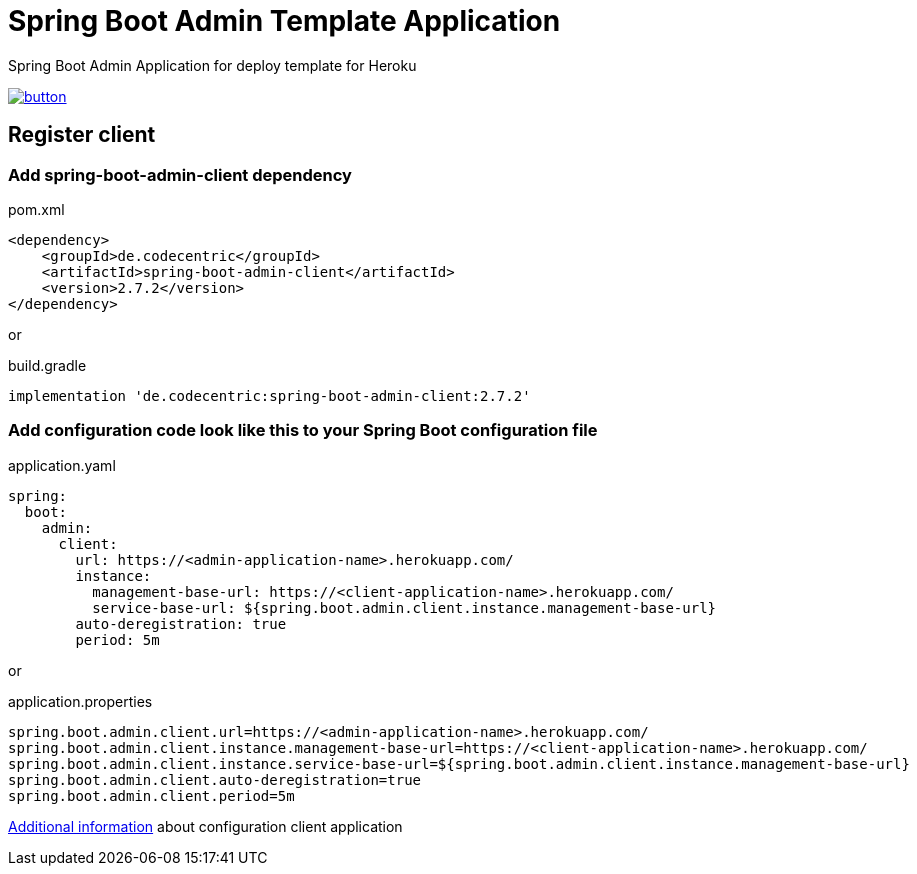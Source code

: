 // Copyright 2019 Dmitry Korotych
//
// Licensed under the Apache License, Version 2.0 (the "License");
// you may not use this file except in compliance with the License.
// You may obtain a copy of the License at
//
//    http://www.apache.org/licenses/LICENSE-2.0
//
// Unless required by applicable law or agreed to in writing, software
// distributed under the License is distributed on an "AS IS" BASIS,
// WITHOUT WARRANTIES OR CONDITIONS OF ANY KIND, either express or implied.
// See the License for the specific language governing permissions and
// limitations under the License.
= Spring Boot Admin Template Application
:encoding: utf-8
:language: bash
:version: 2.7.2

Spring Boot Admin Application for deploy template for Heroku

image:https://www.herokucdn.com/deploy/button.svg[title="Deploy",link="https://heroku.com/deploy/?template=https://github.com/dkorotych/spring-boot-admin-template"]

== Register client
=== Add spring-boot-admin-client dependency

.pom.xml
[source,xml,subs="+verbatim,+attributes"]
----
<dependency>
    <groupId>de.codecentric</groupId>
    <artifactId>spring-boot-admin-client</artifactId>
    <version>{version}</version>
</dependency>
----

or

.build.gradle
[source,groovy,subs="+attributes"]
----
implementation 'de.codecentric:spring-boot-admin-client:{version}'
----


=== Add configuration code look like this to your Spring Boot configuration file
.application.yaml
[source%nowrap,yaml]
----
spring:
  boot:
    admin:
      client:
        url: https://<admin-application-name>.herokuapp.com/
        instance:
          management-base-url: https://<client-application-name>.herokuapp.com/
          service-base-url: ${spring.boot.admin.client.instance.management-base-url}
        auto-deregistration: true
        period: 5m
----

or

.application.properties
[source%nowrap,properties]
----
spring.boot.admin.client.url=https://<admin-application-name>.herokuapp.com/
spring.boot.admin.client.instance.management-base-url=https://<client-application-name>.herokuapp.com/
spring.boot.admin.client.instance.service-base-url=${spring.boot.admin.client.instance.management-base-url}
spring.boot.admin.client.auto-deregistration=true
spring.boot.admin.client.period=5m
----

http://codecentric.github.io/spring-boot-admin/{version}/#client-applications[Additional information] about configuration client application
